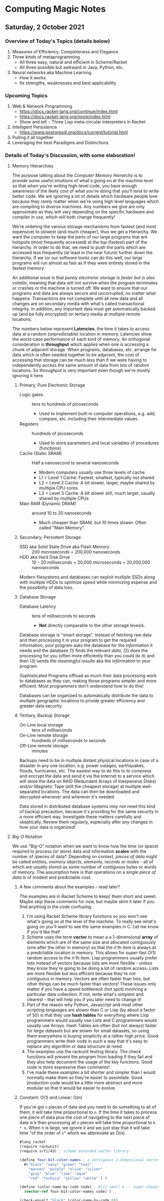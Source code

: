 * Computing Magic Notes

** Saturday, 2 October 2021

*** Overview of Today's Topics (details below)

1. Measures of Efficiency, Completeness and Elegance
2. Three kinds of metaprogramming
   - All three easy, natural and efficient in Scheme/Racket
   - All three possible but awkward in Java, Python, etc.
3. Neural networks aka Machine Learning
   - How it works
   - Its strengths, weaknesses and best applicability

*** Upcoming Topics

1. Web & Network Programming
  - https://docs.racket-lang.org/continue/index.html
  - https://docs.racket-lang.org/more/index.html
  - Show and tell :: Three Lisp meta-circular interpreters in Racket
2. Intelligent Persistence
  - https://www.postgresql.org/docs/current/tutorial.html
3. Pulling it all together
4. Leveraging the best Paradigms and Distinctions

*** Details of Today's Discussion, with some elaboration!

**** Memory Hierarchies

The purpose talking about the /Computer Memory Hierarchy/ is to provide some
useful intuitions of what's going on at the machine level so that when you're
writing high-level code, you have enough awareness of the likely cost of what
you're doing that you'll tend to write better code. We are ignoring a lot of
details which hardware people love because they rarely matter when we're using
high level languages which are compiling to diverse machines. Any numbers we
give are only approximate as they will vary depending on the specific hardware
and compiler in use, which will both change frequently!

We're ordering the various storage mechanisms from fastest (and most expensive)
to slowest (and much cheaper), thus we get a Hierarchy. We want the computer to
keep the parts of our large programs that are hotspots (most frequently
accessed) at the top (fastest) part of the hierarchy. In order to do that, we
need to push the parts which are accessed less frequently (at least in the near
future) further down the hierarchy. If we (or our software tools) can do this
well, our large programs will run almost as fast as if they were entirely stored
in the fastest memory.

An additional issue is that /purely electronic storage is faster but is also
volatile/, meaning that data will not survive when the program terminates or
crashes or the machine is turned off. We want to ensure that our programs and
data are always secure and uncorrupted, no matter what happens. Transactions are
not complete until all new data and all changes are on secondary media with
what's called transactional integrity. In addition, any important data must get
automatically backed up (and be fully encrypted) on tertiary media at multiple
remote locations.

The numbers below represent *Latencies*, the time it takes to access data at a
random (unpredictable) location in memory. Latencies show the worst-case
performance of each kind of memory. An orthogonal consideration is *throughput*
which applies when one is accessing a chunk of adjacent storage. When programs,
databases, etc. arrange for data which is often needed together to be adjacent,
the cost of accessing that storage can be much less than if we were having to
independently access the same amount of data from lots of random locations. So
throughput is very important even though we're mostly ignoring it here.

***** Primary, Pure Electronic Storage

- Logic gates :: tens to hundreds of picoseconds
  - Used to implement built-in computer operations, e.g. add, compare, etc.
    including their intermediate values.
- Registers :: hundreds of picoseconds
  - Used to store parameters and local variables of procedures (functions)
- Cache (Static SRAM) :: Half a nanosecond to several nanoseconds
  - Modern computers usually use three levels of cache
  - L1 = Level 1 Cache: Fastest, smallest, typically not shared
  - L2 = Level 2 Cache: A bit slower, larger, maybe shared by multiple CPU cores
  - L3 = Level 3 Cache: A bit slower still, much larger, usually shared by multiple CPUs
- Main RAM (Dynamic DRAM) :: around 10 to 20 nanoseconds
  -  Much cheaper than SRAM, but 10 times slower.  Often called "Main Memory".

***** Secondary, Persistent Storage

- SSD aka Solid State Drive aka Flash Memory :: 200 microseconds = 200,000 nanoseconds
- HDD aka Hard Disk Drive :: 10 - 20 milliseconds = 20,000 microseconds = 20,000,000 nanoseconds

Modern filesystems and databases can exploit multiple SSDs along with multiple
HDDs to optimize speed while minimizing expense and the possibility of data
loss.

***** Database Storage

- Database Latency :: tens of milliseconds to seconds
  -  *Not* directly comparable to the other storage levesls.

Database storage is "smart storage". Instead of fetching raw data and then
processing it in your program to get the required information, your program asks
the database for the /information/ it needs and the database (1) finds the
relevant /data/, (2) does the processing for you (often more efficiently than
you could do it) and then (3) sends /the meaningful results/ aka /the
information/ to your program.

Sophisticated Programs offload as much their data processing work to databases
as they can, making those programs simpler and more efficient. Most programmers
don't understand how to do this!

Databases can be organized to automatically distribute the data to multiple
geographic locations to privide greater efficiency and greater data security.

***** Tertiary, Backup Storage

- On-Line local storage :: tens of milliseconds
- On-Line remote storage :: hundreds of milliseconds to seconds
- Off-Line remote storage :: minutes

Backups need to be in multiple distant physical locations in case of a disaster
in any one location, e.g. power outages, earthquakes, floods, hurricanes, etc.
The easiest way to do this to to compress and encrypt the data and send it via
the Internet to a service which will store the data on RAID (Redundant Arrays of
Inexpensive Disks) and/or Magnetic Tape (still the cheapest storage) at mulitple
well-separated locations. The data can then be downloaded and decrypted whenever
and wherever it's needed.

Data stored in distributed database systems /may/ not need this kind of backup
precaution, because it's providing for the same security in a more efficient
way. Investigate these matters carefully and skeptically. Review them regularly,
especially after any changes in how your data is organized!

**** Big-O Notation

We use "Big-O" notation when we want to know how the time (or space) required to
process (or store) data and information *scales* with the number of /pieces of
data*. Depending on context, /pieces of data/ might be called /entities/,
/memory objects/, /elements/, /records/ or /nodes/ - all of which are usually
stored as some number of contiguous bytes or words of memory. The assumption
here is that operations on a single /piece of data/ is of modest and predictable
cost.

***** A few comments about the examples - read later?

The examples are in Racket Scheme to keep[ them short and sweet. Maybe skip
these comments for now, but maybe skim it later if you find anything in the code
confusing.

1. I'm using Racket Scheme library functions so you won't see what's going on at
   the level of the machine. To really see what's going on you'll want to see
   the same examples in C. Let me know if you'd like that!
2. Scheme uses the term *vector* to mean a a 1-dimensional *array* of elements
   which are of the same size and allocated contiguously (one after the other in
   memory) so that the n'th item is always at a predictable location in memory.
   This allows for super-fast O(1) random access to the n'th item. Lisp
   programmers usually prefer lists instead of vectors because lists are more
   flexible - unless they know they're going to be doing a lot of random access.
   Lists are more flexible but less efficent because they're /not contiguous/ in
   memory. Vectors are often faster than lists, but other things can be much
   faster than vectors! These issues only matter if you have a speed bottleneck
   (hot spot) involving a particular data collection. If not, write what's
   simplest and clearest - that will help you if you later need to change it!
3. Part of the reason why Python, Javascript and most other /scripting
   languages/ are slower than C or Lisp (by about a factor of 50) is that they
   use *hash tables* for everything where Lisp programmers would usually use
   Lists and C programmers would usually use Arrays. Hash Tables are often (but
   not always) faster for /large datasets/ but are slower for small datasets, so
   using them everywhere is buying simplicity at a rather high price. Good
   programmers write their code in such a way that it's easy to replace any
   algorithm or data structure at need.
4. The examples use the rackunit testing library. The check functions will
   prevent the program from loading if they fail and they also help document the
   usage of the key functions. Good code is more expressive than comments!
5. I've made these examples a bit shorter and simpler than I would normally make
   them so they're easier to assimilate. Good production code would be a little
   more abstract and more modular so that it would be easier to evolve.

***** Constant: O(1) and Linear: O(n)

If you're got =n= pieces of data and you need to do something to all of them, it
will take time proportional to =n=. If the time it takes to process one piece of
data plus the cost of navigating to the next piece of data is k then processing
all =n= pieces will take time proportional to =k * n=. When n is large, we ignore k
and we just stay that it will take time "of the order of =n=" which we abbreviate
as O(n).

#+begin_src scheme
#lang racket
(require rackunit)
(require srfi/43) ; scheme extended vector library

(define four-bit-color-names ; a contiguous 1-dimensional vector
  #("black" "navy" "green" "teal"
    "maroon" "purple" "olive" "silver"
    "gray" "blue" "lime" "aqua"
    "red" "fuchsia" "yellow" "white" ) )

(define (color-name-by-code code) ; O(1) small k -- super cheap!
  (vector-ref four-bit-color-names code) )

(check-equal? "black" (color-name-by-code 0))
(check-equal? "white" (color-name-by-code 15))
(check-exn exn:fail? (λ () (color-name-by-code -1)))
(check-exn exn:fail? (λ () (color-name-by-code 16)))

(define (color-code-by-name-linear name) ; O(n) small k -- not so cheap!
  (vector-index (λ (color) (equal? color name)) four-bit-color-names) )

(check-equal? 0 (color-code-by-name-linear "black"))
(check-equal? 15 (color-code-by-name-linear "white"))
(check-pred false? (color-code-by-name-linear "hello"))
#+end_src

If n = 1000 and you are trying to find a particular piece of data and you know
it's in there, on the average you'll need to look at n/2 = 500 of the pieces,
but this is still proportional to n so we say it still O(n).

***** Sorted Array: O(log n)

If the data is n a sorted array we can ue binary search to find thing, like when
you are looking something up in a dictionary. In each step you cut the remaining
possibilities in half.

#+begin_src scheme
; continuing from last example ...

;; Now let's create a vector of pairs, sorted by the codes

(define four-bit-color-pairs-by-code ; vector of (name . code) pairs
   (vector-map (λ (i x) (cons x i)) four-bit-color-names) )

;; Now one with the same pairs but sorted by the names

(define four-bit-color-pairs-by-name ; vector of (name . code) pairs
  (vector-sort four-bit-color-pairs-by-code string<? #:key car) )

(define (color-pair-by-name:log name) ; O(log n) smallish k
  (let ([index (vector-binary-search
                four-bit-color-pairs-by-name
                name
                (λ (color-code-pair string2)
                  (let ( [string1 (car color-code-pair)] )
                    (if (string<? string1 string2) -1 (if (string=? string1 string2) 0 1)) ) ) ) ])
    (and index (vector-ref four-bit-color-pairs-by-name index)) ) )

(check-equal? '("black" . 0) (color-pair-by-name:log "black"))
(check-equal? '("white" . 15) (color-pair-by-name:log "white"))
(check-pred false? (color-pair-by-name:log "hello"))
#+end_src

Well, that seems to be better!
| number of items | cost of lookup is O(log n) |
|-----------------+----------------------------|
| one thousand    | 10 * k                     |
| one million     | 20 * k                     |
| one billion     | 30 * k                     |

Looking good! However, if you've only got a handful of values, or if you can put
the values that are most frequently wanted at the front, a linear search could be faster!

And: if new data arrives frequently you'll have to resort the array

- cost of sorting an array of size n :: n * log n
| number of items | cost of sorting the array is |
|-----------------+------------------------------|
| one thousand    | 10 * 1000 * k                |
| one million     | 20 * 1000000 * k             |
| one billion     | 30 * 1000000000 * k          |

You need to have exponentially more lookups between resorts to pay for the cost
of the resorts!

There is a large family of tree data structures which can help you out if you
have new data arriving frequently and/or old data which frequently needs to be
dropped and you want to keep everything O(log n). We didn't get into that family
today.

***** Hashing: O(1) but higher k

Finally, the technique used nearly everywhere by Python, Javascript and most
other "scripting" languages: hashing. Write a hash function which given a key,
e.g. the name of something, and crunches it down into an integer between 0 an
2 * n. Allocate an array of size 2 * n. Store each item in the array at location
hash(item). If you can come up with a hash function which is (1) fast to compute
and (2) rarely produces the same value for different data, you can (3) get
*great performance* - but watch out for those two caveats! Most scripting
languages and even modern Lisps will write a hash function for you, for free! If
your performance is terrible, it's sometimes the fault of that free hash
function not doing a good job!

#+begin_src scheme
; continuing from last example ...

;; Finally, let's build a hash table from the same data
;; make-hash expects the data as a list of pairs
;; it will store it via a hash based on the car of the pairs

(define four-bit-color-pairs-hashed-by-name
  (make-hash (vector->list four-bit-color-pairs-by-code)) )


(define (color-pair-by-name:hash name) ; O(1) medium k
  (hash-ref four-bit-color-pairs-hashed-by-name name #f) ) ; return #f on failure

(check-equal? 0 (color-pair-by-name:hash "black"))
(check-equal? 15 (color-pair-by-name:hash "white"))
(check-pred false? (color-pair-by-name:hash "hello"))
#+end_src
